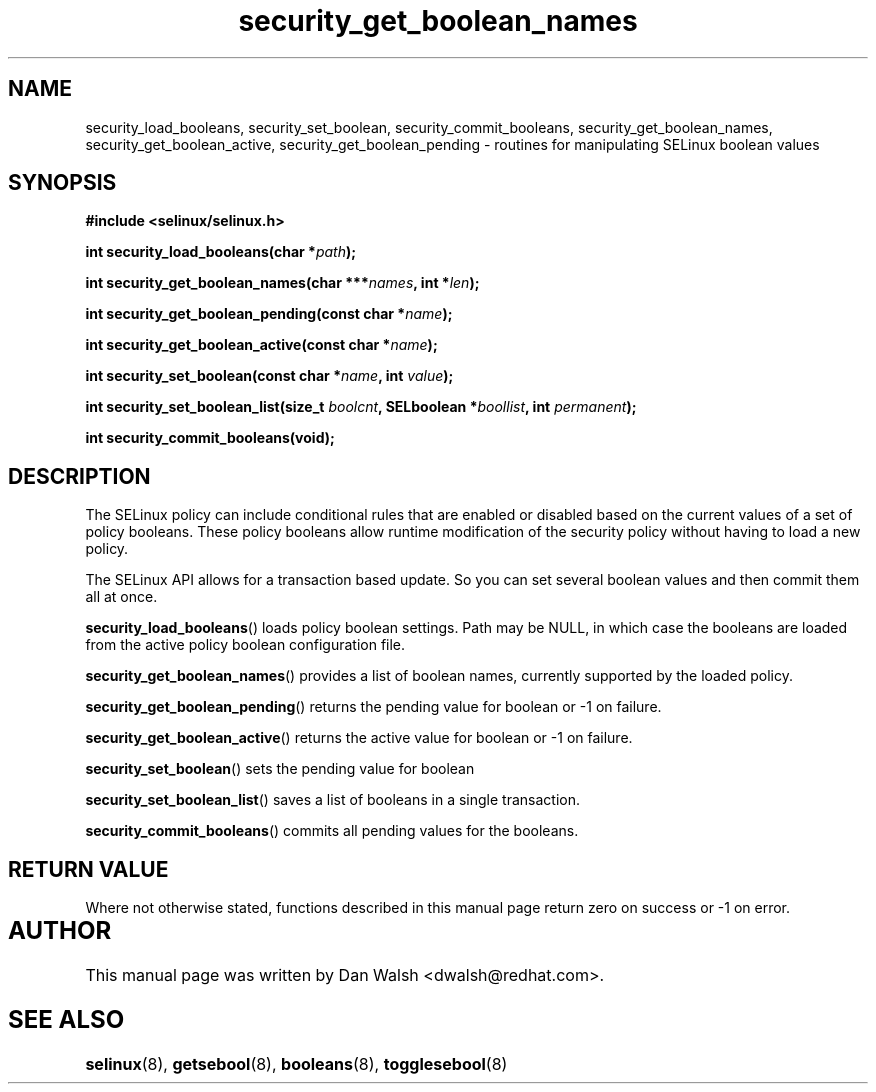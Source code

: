 .TH "security_get_boolean_names" "3" "15 November 2004" "dwalsh@redhat.com" "SELinux API Documentation"
.SH "NAME"
security_load_booleans, security_set_boolean, security_commit_booleans, 
security_get_boolean_names, security_get_boolean_active,
security_get_boolean_pending \- routines for manipulating SELinux boolean values
.
.SH "SYNOPSIS"
.B #include <selinux/selinux.h>
.sp
.BI "int security_load_booleans(char *" path ");"
.sp 
.BI "int security_get_boolean_names(char ***" names ", int *" len ");"
.sp
.BI "int security_get_boolean_pending(const char *" name ");"
.sp
.BI "int security_get_boolean_active(const char *" name ");"
.sp
.BI "int security_set_boolean(const char *" name ", int " value ");"
.sp
.BI "int security_set_boolean_list(size_t " boolcnt ", SELboolean *" boollist ", int " permanent ");"
.sp
.BI "int security_commit_booleans(void);"
.
.SH "DESCRIPTION"
The SELinux policy can include conditional rules that are enabled or
disabled based on the current values of a set of policy booleans.
These policy booleans allow runtime modification of the security
policy without having to load a new policy.  

The SELinux API allows for a transaction based update. So you can
set several boolean values and then commit them all at once.

.BR security_load_booleans ()
loads policy boolean settings. Path may be NULL, in which case the
booleans are loaded from the active policy boolean configuration file.

.BR security_get_boolean_names ()
provides a list of boolean names, currently supported by the loaded policy.

.BR security_get_boolean_pending ()
returns the pending value for boolean or \-1 on failure.

.BR security_get_boolean_active ()
returns the active value for boolean or \-1 on failure.

.BR security_set_boolean ()
sets the pending value for boolean 

.BR security_set_boolean_list ()
saves a list of booleans in a single transaction.

.BR security_commit_booleans ()
commits all pending values for the booleans.
.
.SH "RETURN VALUE"
Where not otherwise stated, functions described in this manual page return
zero on success or \-1 on error. 
.
.SH AUTHOR	
This manual page was written by Dan Walsh <dwalsh@redhat.com>.
.
.SH "SEE ALSO"
.BR selinux (8),
.BR getsebool (8),
.BR booleans (8),
.BR togglesebool (8)
